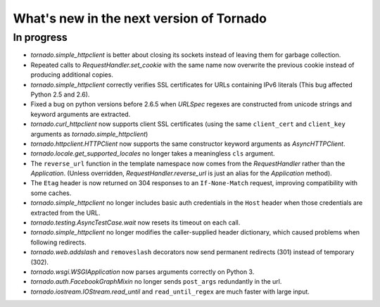 What's new in the next version of Tornado
=========================================

In progress
-----------

* `tornado.simple_httpclient` is better about closing its sockets
  instead of leaving them for garbage collection.
* Repeated calls to `RequestHandler.set_cookie` with the same name now
  overwrite the previous cookie instead of producing additional copies.
* `tornado.simple_httpclient` correctly verifies SSL certificates for
  URLs containing IPv6 literals (This bug affected Python 2.5 and 2.6).
* Fixed a bug on python versions before 2.6.5 when `URLSpec` regexes
  are constructed from unicode strings and keyword arguments are extracted.
* `tornado.curl_httpclient` now supports client SSL certificates (using
  the same ``client_cert`` and ``client_key`` arguments as
  `tornado.simple_httpclient`)
* `tornado.httpclient.HTTPClient` now supports the same constructor
  keyword arguments as `AsyncHTTPClient`.
* `tornado.locale.get_supported_locales` no longer takes a meaningless
  ``cls`` argument.
* The ``reverse_url`` function in the template namespace now comes from
  the `RequestHandler` rather than the `Application`.  (Unless overridden,
  `RequestHandler.reverse_url` is just an alias for the `Application`
  method).
* The ``Etag`` header is now returned on 304 responses to an ``If-None-Match``
  request, improving compatibility with some caches.
* `tornado.simple_httpclient` no longer includes basic auth credentials
  in the ``Host`` header when those credentials are extracted from the URL.
* `tornado.testing.AsyncTestCase.wait` now resets its timeout on each call.
* `tornado.simple_httpclient` no longer modifies the caller-supplied header
  dictionary, which caused problems when following redirects.
* `tornado.web.addslash` and ``removeslash`` decorators now send permanent
  redirects (301) instead of temporary (302).
* `tornado.wsgi.WSGIApplication` now parses arguments correctly on Python 3.
* `tornado.auth.FacebookGraphMixin` no longer sends ``post_args`` redundantly
  in the url.
* `tornado.iostream.IOStream.read_until` and ``read_until_regex`` are much
  faster with large input.
